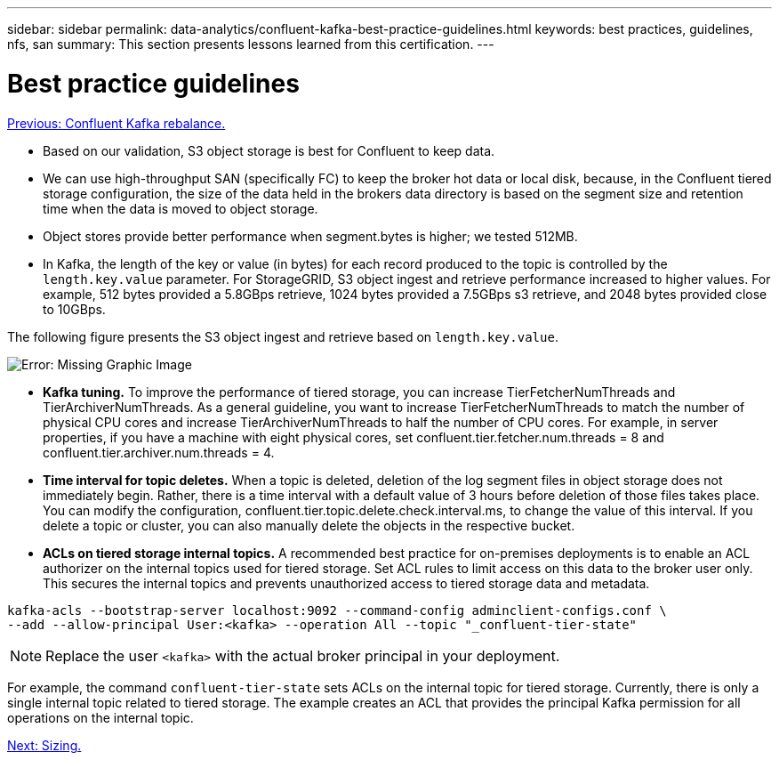 ---
sidebar: sidebar
permalink: data-analytics/confluent-kafka-best-practice-guidelines.html
keywords: best practices, guidelines, nfs, san
summary: This section presents lessons learned from this certification.
---

= Best practice guidelines
:hardbreaks:
:nofooter:
:icons: font
:linkattrs:
:imagesdir: ./../media/

//
// This file was created with NDAC Version 2.0 (August 17, 2020)
//
// 2021-11-15 09:15:45.972373
//

link:confluent-kafka-confluent-kafka-rebalance.html[Previous: Confluent Kafka rebalance.]

*	Based on our validation, S3 object storage is best for Confluent to keep data.
*	We can use high-throughput SAN (specifically FC) to keep the broker hot data or local disk, because, in the Confluent tiered storage configuration, the size of the data held in the brokers data directory is based on the segment size and retention time when the data is moved to object storage.
* Object stores provide better performance when segment.bytes is higher; we tested 512MB.
* In Kafka, the length of the key or value (in bytes) for each record produced to the topic is controlled by the `length.key.value` parameter. For StorageGRID, S3 object ingest and retrieve performance increased to higher values. For example, 512 bytes provided a 5.8GBps retrieve, 1024 bytes provided a 7.5GBps s3 retrieve, and 2048 bytes provided close to 10GBps.

The following figure presents the S3 object ingest and retrieve based on `length.key.value`.

image:confluent-kafka-image11.png[Error: Missing Graphic Image]

*	*Kafka tuning.* To improve the performance of tiered storage, you can increase TierFetcherNumThreads and TierArchiverNumThreads. As a general guideline, you want to increase TierFetcherNumThreads to match the number of physical CPU cores and increase TierArchiverNumThreads to half the number of CPU cores. For example, in server properties, if you have a machine with eight physical cores, set confluent.tier.fetcher.num.threads = 8 and confluent.tier.archiver.num.threads = 4.
*	*Time interval for topic deletes.* When a topic is deleted, deletion of the log segment files in object storage does not immediately begin. Rather, there is a time interval with a default value of 3 hours before deletion of those files takes place. You can modify the configuration, confluent.tier.topic.delete.check.interval.ms, to change the value of this interval. If you delete a topic or cluster, you can also manually delete the objects in the respective bucket.
*	*ACLs on tiered storage internal topics.* A recommended best practice for on-premises deployments is to enable an ACL authorizer on the internal topics used for tiered storage. Set ACL rules to limit access on this data to the broker user only. This secures the internal topics and prevents unauthorized access to tiered storage data and metadata.

----
kafka-acls --bootstrap-server localhost:9092 --command-config adminclient-configs.conf \
--add --allow-principal User:<kafka> --operation All --topic "_confluent-tier-state"
----

NOTE: Replace the user `<kafka>` with the actual broker principal in your deployment.

For example, the command `confluent-tier-state` sets ACLs on the internal topic for tiered storage. Currently, there is only a single internal topic related to tiered storage. The example creates an ACL that provides the principal Kafka permission for all operations on the internal topic.

link:confluent-kafka-sizing.html[Next: Sizing.]

